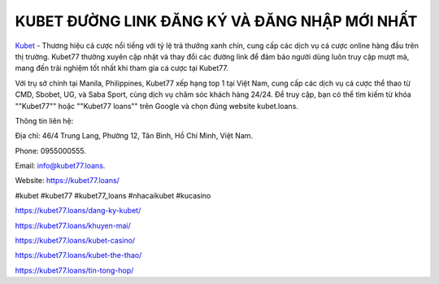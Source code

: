 KUBET ĐƯỜNG LINK ĐĂNG KÝ VÀ ĐĂNG NHẬP MỚI NHẤT
===================================

`Kubet <https://kubet77.loans/>`_ - Thương hiệu cá cược nổi tiếng với tỷ lệ trả thưởng xanh chín, cung cấp các dịch vụ cá cược online hàng đầu trên thị trường. Kubet77 thường xuyên cập nhật và thay đổi các đường link để đảm bảo người dùng luôn truy cập mượt mà, mang đến trải nghiệm tốt nhất khi tham gia cá cược tại Kubet77. 

Với trụ sở chính tại Manila, Philippines, Kubet77 xếp hạng top 1 tại Việt Nam, cung cấp các dịch vụ cá cược thể thao từ CMD, Sbobet, UG, và Saba Sport, cùng dịch vụ chăm sóc khách hàng 24/24. Để truy cập, bạn có thể tìm kiếm từ khóa ""Kubet77"" hoặc ""Kubet77 loans"" trên Google và chọn đúng website kubet.loans.

Thông tin liên hệ: 

Địa chỉ: 46/4 Trung Lang, Phường 12, Tân Bình, Hồ Chí Minh, Việt Nam. 

Phone: 0955000555. 

Email: info@kubet77.loans. 

Website: https://kubet77.loans/

#kubet #kubet77 #kubet77_loans #nhacaikubet #kucasino

https://kubet77.loans/dang-ky-kubet/

https://kubet77.loans/khuyen-mai/

https://kubet77.loans/kubet-casino/

https://kubet77.loans/kubet-the-thao/

https://kubet77.loans/tin-tong-hop/

